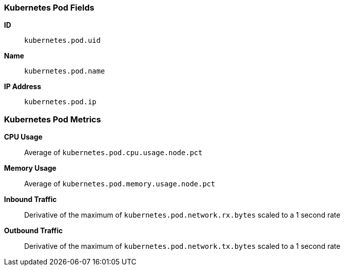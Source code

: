 [[kubernetes-metricset]]
[role="xpack"]

=== Kubernetes Pod Fields

*ID*:: `kubernetes.pod.uid`
*Name*:: `kubernetes.pod.name`
*IP Address*:: `kubernetes.pod.ip`

[float]
=== Kubernetes Pod Metrics

*CPU Usage*:: Average of `kubernetes.pod.cpu.usage.node.pct`

*Memory Usage*:: Average of `kubernetes.pod.memory.usage.node.pct`

*Inbound Traffic*:: Derivative of the maximum of `kubernetes.pod.network.rx.bytes` scaled to a 1 second rate

*Outbound Traffic*:: Derivative of the maximum of `kubernetes.pod.network.tx.bytes` scaled to a 1 second rate
